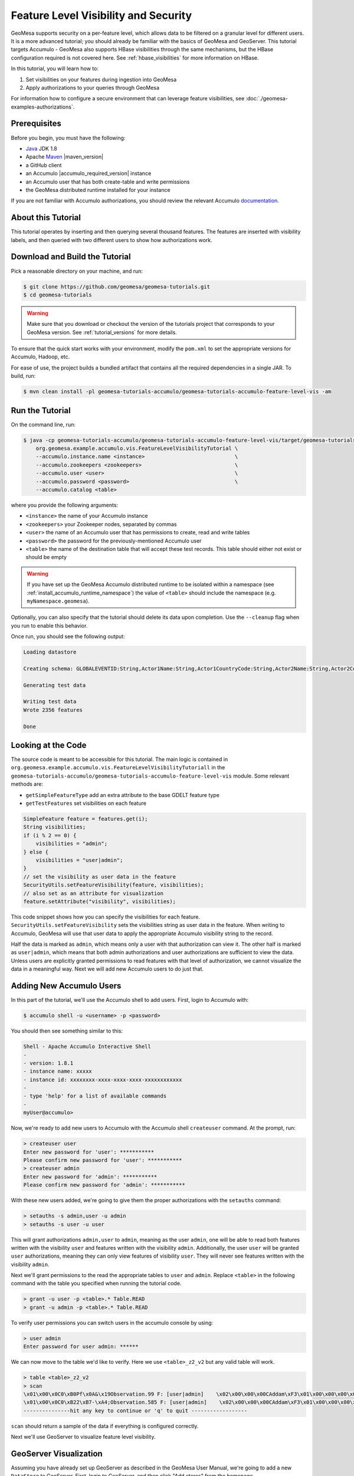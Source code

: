 Feature Level Visibility and Security
=====================================

GeoMesa supports security on a per-feature level, which allows data to be
filtered on a granular level for different users. It is a more advanced tutorial;
you should already be familiar with the basics of GeoMesa and GeoServer. This tutorial
targets Accumulo - GeoMesa also supports HBase visibilities through the same mechanisms,
but the HBase configuration required is not covered here. See :ref:`hbase_visibilities`
for more information on HBase.

In this tutorial, you will learn how to:

1. Set visibilities on your features during ingestion into GeoMesa
2. Apply authorizations to your queries through GeoMesa

For information how to configure a secure environment that can leverage feature visibilities,
see :doc:`./geomesa-examples-authorizations`.

Prerequisites
-------------

Before you begin, you must have the following:

-  `Java <https://adoptium.net/temurin/releases/>`__ JDK 1.8
-  Apache `Maven <https://maven.apache.org/>`__ |maven_version|
-  a GitHub client
-  an Accumulo |accumulo_required_version| instance
-  an Accumulo user that has both create-table and write permissions
-  the GeoMesa distributed runtime installed for your instance

If you are not familiar with Accumulo authorizations, you should review
the relevant Accumulo `documentation <https://accumulo.apache.org/docs/2.x/security/overview>`__.

About this Tutorial
-------------------

This tutorial operates by inserting and then querying several thousand features.
The features are inserted with visibility labels, and then queried with two different users
to show how authorizations work.

Download and Build the Tutorial
-------------------------------

Pick a reasonable directory on your machine, and run:

.. code-block:: bash

    $ git clone https://github.com/geomesa/geomesa-tutorials.git
    $ cd geomesa-tutorials

.. warning::

    Make sure that you download or checkout the version of the tutorials project that corresponds to
    your GeoMesa version. See :ref:`tutorial_versions` for more details.

To ensure that the quick start works with your environment, modify the ``pom.xml``
to set the appropriate versions for Accumulo, Hadoop, etc.

For ease of use, the project builds a bundled artifact that contains all the required
dependencies in a single JAR. To build, run:

.. code-block:: bash

    $ mvn clean install -pl geomesa-tutorials-accumulo/geomesa-tutorials-accumulo-feature-level-vis -am

Run the Tutorial
----------------

On the command line, run:

.. code-block:: bash

    $ java -cp geomesa-tutorials-accumulo/geomesa-tutorials-accumulo-feature-level-vis/target/geomesa-tutorials-accumulo-feature-level-vis-${geomesa.version}.jar \
        org.geomesa.example.accumulo.vis.FeatureLevelVisibilityTutorial \
        --accumulo.instance.name <instance>                             \
        --accumulo.zookeepers <zookeepers>                              \
        --accumulo.user <user>                                          \
        --accumulo.password <password>                                  \
        --accumulo.catalog <table>

where you provide the following arguments:

-  ``<instance>`` the name of your Accumulo instance
-  ``<zookeepers>`` your Zookeeper nodes, separated by commas
-  ``<user>`` the name of an Accumulo user that has permissions to
   create, read and write tables
-  ``<password>`` the password for the previously-mentioned Accumulo
   user
-  ``<table>`` the name of the destination table that will accept these
   test records. This table should either not exist or should be empty

.. warning::

    If you have set up the GeoMesa Accumulo distributed
    runtime to be isolated within a namespace (see
    :ref:`install_accumulo_runtime_namespace`) the value of ``<table>``
    should include the namespace (e.g. ``myNamespace.geomesa``).

Optionally, you can also specify that the tutorial should delete its data upon completion. Use the
``--cleanup`` flag when you run to enable this behavior.

Once run, you should see the following output:

.. code-block:: none

    Loading datastore

    Creating schema: GLOBALEVENTID:String,Actor1Name:String,Actor1CountryCode:String,Actor2Name:String,Actor2CountryCode:String,EventCode:String,NumMentions:Integer,NumSources:Integer,NumArticles:Integer,ActionGeo_Type:Integer,ActionGeo_FullName:String,ActionGeo_CountryCode:String,dtg:Date,geom:Point,visibility:String

    Generating test data

    Writing test data
    Wrote 2356 features

    Done


Looking at the Code
-------------------

The source code is meant to be accessible for this tutorial. The main logic is contained in
``org.geomesa.example.accumulo.vis.FeatureLevelVisibilityTutoriall`` in the
``geomesa-tutorials-accumulo/geomesa-tutorials-accumulo-feature-level-vis`` module. Some relevant methods are:

-  ``getSimpleFeatureType`` add an extra attribute to the base GDELT feature type
-  ``getTestFeatures`` set visibilities on each feature

.. code-block:: java

    SimpleFeature feature = features.get(i);
    String visibilities;
    if (i % 2 == 0) {
        visibilities = "admin";
    } else {
        visibilities = "user|admin";
    }
    // set the visibility as user data in the feature
    SecurityUtils.setFeatureVisibility(feature, visibilities);
    // also set as an attribute for visualization
    feature.setAttribute("visibility", visibilities);

This code snippet shows how you can specify the visibilities for each feature.
``SecurityUtils.setFeatureVisibility`` sets the visibilities string as user data in the feature.
When writing to Accumulo, GeoMesa will use that user data to apply the appropriate Accumulo visibility
string to the record.

Half the data is marked as ``admin``, which means only a user with that authorization can view it. The
other half is marked as ``user|admin``, which means that both admin authorizations and user authorizations are
sufficient to view the data. Unless users are explicitly granted permissions to read features with that level of
authorization, we cannot visualize the data in a meaningful way. Next we will add new Accumulo users to do just
that.

Adding New Accumulo Users
-------------------------

In this part of the tutorial, we'll use the Accumulo shell to add users. First, login to Accumulo with:

.. code-block:: bash

    $ accumulo shell -u <username> -p <password>

You should then see something similar to this:

.. code-block:: bash

    Shell - Apache Accumulo Interactive Shell
    -
    - version: 1.8.1
    - instance name: xxxxx
    - instance id: xxxxxxxx-xxxx-xxxx-xxxx-xxxxxxxxxxxx
    -
    - type 'help' for a list of available commands
    -
    myUser@accumulo>

Now, we're ready to add new users to Accumulo with the Accumulo shell
``createuser`` command. At the prompt, run:

.. code-block:: bash

    > createuser user
    Enter new password for 'user': ***********
    Please confirm new password for 'user': ***********
    > createuser admin
    Enter new password for 'admin': ***********
    Please confirm new password for 'admin': ***********

With these new users added, we're going to give them the proper
authorizations with the ``setauths`` command:

.. code-block:: bash

    > setauths -s admin,user -u admin
    > setauths -s user -u user

This will grant authorizations ``admin,user`` to ``admin``, meaning as
the user ``admin``, one will be able to read both features written with
the visibility ``user`` and features written with the visibility
``admin``. Additionally, the user ``user`` will be granted ``user``
authorizations, meaning they can only view features of visibility
``user``. They will never see features written with the visibility
``admin``.

Next we'll grant permissions to the read the appropriate tables to
``user`` and ``admin``. Replace ``<table>`` in the following command with
the table you specified when running the tutorial code.

.. code-block:: bash

    > grant -u user -p <table>.* Table.READ
    > grant -u admin -p <table>.* Table.READ

To verify user permissions you can switch users in the accumulo console
by using:

.. code-block:: bash

    > user admin
    Enter password for user admin: ******

We can now move to the table we'd like to verify. Here we use
``<table>_z2_v2`` but any valid table will work.

.. code-block:: bash

    > table <table>_z2_v2
    > scan
    \x01\x00\x0C0\xB0Pf\x0A&\x19Observation.99 F: [user|admin]    \x02\x00\x00\x00CAddam\xF3\x01\x00\x00\x00\x00\x00\x00\x00c\x01\x00\x00\x01H\xAC\xB4;\xB0\x01\x08\x03\xC0Sz\x1Ff\x15}H\xC0C(\xC5jq\x08\x8F\x7F\xF8\x00\x00\x00\x00\x00\x00\x80user|admi\xEE\x05\x0B\x14\x1D89
    \x01\x00\x0C0\xB22\xB7-\xA4;Observation.585 F: [user|admin]    \x02\x00\x00\x00CAddam\xF3\x01\x00\x00\x00\x00\x00\x00\x02I\x01\x00\x00\x01DUby\xE8\x01\x08\x03\xC0S\x7F\xDF\x0Aw\xD9\x14\xC0C\x19\xA4\xFC{\xE7\xA6\x7F\xF8\x00\x00\x00\x00\x00\x00\x80user|admi\xEE\x05\x0B\x14\x1D89
    ---------------hit any key to continue or 'q' to quit ------------------

``scan`` should return a sample of the data if everything is configured
correctly.

Next we'll use GeoServer to visualize feature level visibility.

GeoServer Visualization
-----------------------

Assuming you have already set up GeoServer as described in the GeoMesa
User Manual, we're going to add a new ``DataStore`` to GeoServer. First,
login to GeoServer, and then click "Add stores" from the homepage.

Next, click the link to add a new "Accumulo (GeoMesa)" store and name it
``feature-level-visibility-admin``. Fill in the correct connection
parameters to make contact with GeoMesa/Accumulo, but be sure to use
``admin`` for the "user" parameter.

.. figure:: _static/geomesa-examples-featurelevelvis/gs-admin-datastore.png
   :alt: GeoMesa DataStore configuration with "admin" user

   GeoMesa DataStore configuration with "admin" user

Then, publish your layer when prompted by GeoServer. Remember to click
the "Compute from data" and "Compute from native bounds" links on the
"Add Layer" page, and click "Save".

Repeat the above steps one more time to add an additional ``DataStore``
with the same parameters, but this time, name it
``feature-level-visibility-user`` and use ``user`` for the "user"
parameter.

With your layers added in GeoServer, we're nearly ready to visualize the
data. One final step is adding our custom SLD that will style your
features to make visualizations of the data even easier to understand.

Download :download:`feature-level-vis.sld <_static/geomesa-examples-featurelevelvis/feature-level-vis.sld>`,
or copy the contents, and add it as a Style in GeoServer. It will style the points on
a map based on the visibility attribute present.

Lastly, click on "Layer Preview" in the left hand sidebar and find your
two newly added layers. If everything went correctly, you should see
fewer results returning in the ``user`` layer than in the ``admin``
layer, and this is expected behavior. Because ``user`` has only been
granted permission to view features with the ``user`` visibility, only
that half of the records are returned. However, the ``admin`` user is granted
permission to see both ``admin`` and ``user`` visibilities.

Expanding The Concept
---------------------

In this very simple example, you wrote features of two different
visibilities, added two new users to Accumulo, and granted them separate
authorization levels to be able to view portions of the data. This
tutorial has real-world use cases in security and data integrity. For
example, when storing sensitive data and having users of varying
authorization and security levels querying that data, visibility labels
ensure that sensitive data is not leaked to a user of a lower level of
security.

The concept of feature level visibility can be extended and modified to
have many more, or only a few, visibility levels. And with GeoServer
being flexible and extensible, writing a module to consider feature
level security in GeoServer is relatively painless.

GeoMesa also provides a mechanism to have authorizations applied on a
per-user level, instead of a per-datastore level. More information,
including integration with PKI and LDAP, can be found in the Authorizations
tutorial under :ref:`authorizations-gs-pki-ldap`.
